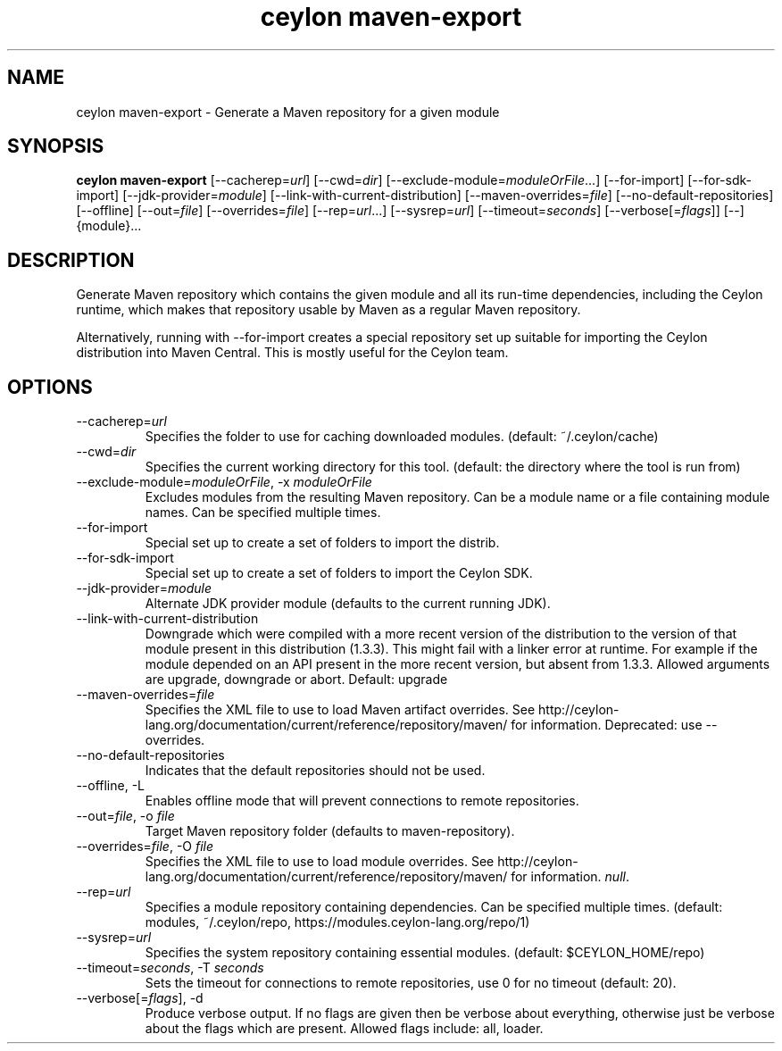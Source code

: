 '\" -*- coding: us-ascii -*-
.if \n(.g .ds T< \\FC
.if \n(.g .ds T> \\F[\n[.fam]]
.de URL
\\$2 \(la\\$1\(ra\\$3
..
.if \n(.g .mso www.tmac
.TH "ceylon maven-export" 1 "18 August 2017" "" ""
.SH NAME
ceylon maven-export \- Generate a Maven repository for a given module
.SH SYNOPSIS
'nh
.fi
.ad l
\fBceylon maven-export\fR \kx
.if (\nx>(\n(.l/2)) .nr x (\n(.l/5)
'in \n(.iu+\nxu
[--cacherep=\fIurl\fR] [--cwd=\fIdir\fR] [--exclude-module=\fImoduleOrFile\fR...] [--for-import] [--for-sdk-import] [--jdk-provider=\fImodule\fR] [--link-with-current-distribution] [--maven-overrides=\fIfile\fR] [--no-default-repositories] [--offline] [--out=\fIfile\fR] [--overrides=\fIfile\fR] [--rep=\fIurl\fR...] [--sysrep=\fIurl\fR] [--timeout=\fIseconds\fR] [--verbose[=\fIflags\fR]] [--] {module}\&...
'in \n(.iu-\nxu
.ad b
'hy
.SH DESCRIPTION
Generate Maven repository which contains the given module and all its run-time dependencies, including the Ceylon runtime, which makes that repository usable by Maven as a regular Maven repository.
.PP
Alternatively, running with \*(T<\-\-for\-import\*(T> creates a special repository set up suitable for importing the Ceylon distribution into Maven Central. This is mostly useful for the Ceylon team.
.SH OPTIONS
.TP 
--cacherep=\fIurl\fR
Specifies the folder to use for caching downloaded modules. (default: \*(T<~/.ceylon/cache\*(T>)
.TP 
--cwd=\fIdir\fR
Specifies the current working directory for this tool. (default: the directory where the tool is run from)
.TP 
--exclude-module=\fImoduleOrFile\fR, -x \fImoduleOrFile\fR
Excludes modules from the resulting Maven repository. Can be a module name or a file containing module names. Can be specified multiple times.
.TP 
--for-import
Special set up to create a set of folders to import the distrib.
.TP 
--for-sdk-import
Special set up to create a set of folders to import the Ceylon SDK.
.TP 
--jdk-provider=\fImodule\fR
Alternate JDK provider module (defaults to the current running JDK).
.TP 
--link-with-current-distribution
Downgrade which were compiled with a more recent version of the distribution to the version of that module present in this distribution (1.3.3). This might fail with a linker error at runtime. For example if the module depended on an API present in the more recent version, but absent from 1.3.3. Allowed arguments are upgrade, downgrade or abort. Default: upgrade
.TP 
--maven-overrides=\fIfile\fR
Specifies the XML file to use to load Maven artifact overrides. See http://ceylon-lang.org/documentation/current/reference/repository/maven/ for information. Deprecated: use --overrides.
.TP 
--no-default-repositories
Indicates that the default repositories should not be used.
.TP 
--offline, -L
Enables offline mode that will prevent connections to remote repositories.
.TP 
--out=\fIfile\fR, -o \fIfile\fR
Target Maven repository folder (defaults to \*(T<maven\-repository\*(T>).
.TP 
--overrides=\fIfile\fR, -O \fIfile\fR
Specifies the XML file to use to load module overrides. See http://ceylon-lang.org/documentation/current/reference/repository/maven/ for information. \fInull\fR.
.TP 
--rep=\fIurl\fR
Specifies a module repository containing dependencies. Can be specified multiple times. (default: \*(T<modules\*(T>, \*(T<~/.ceylon/repo\*(T>, \*(T<https://modules.ceylon\-lang.org/repo/1\*(T>)
.TP 
--sysrep=\fIurl\fR
Specifies the system repository containing essential modules. (default: \*(T<$CEYLON_HOME/repo\*(T>)
.TP 
--timeout=\fIseconds\fR, -T \fIseconds\fR
Sets the timeout for connections to remote repositories, use 0 for no timeout (default: 20).
.TP 
--verbose[=\fIflags\fR], -d
Produce verbose output. If no \*(T<flags\*(T> are given then be verbose about everything, otherwise just be verbose about the flags which are present. Allowed flags include: \*(T<all\*(T>, \*(T<loader\*(T>.
